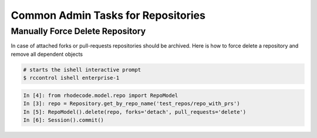 .. _repo-admin-tasks:

Common Admin Tasks for Repositories
-----------------------------------


Manually Force Delete Repository
^^^^^^^^^^^^^^^^^^^^^^^^^^^^^^^^

In case of attached forks or pull-requests repositories should be archived.
Here is how to force delete a repository and remove all dependent objects


.. code-block:: bash

    # starts the ishell interactive prompt
    $ rccontrol ishell enterprise-1

.. code-block:: python

    In [4]: from rhodecode.model.repo import RepoModel
    In [3]: repo = Repository.get_by_repo_name('test_repos/repo_with_prs')
    In [5]: RepoModel().delete(repo, forks='detach', pull_requests='delete')
    In [6]: Session().commit()
